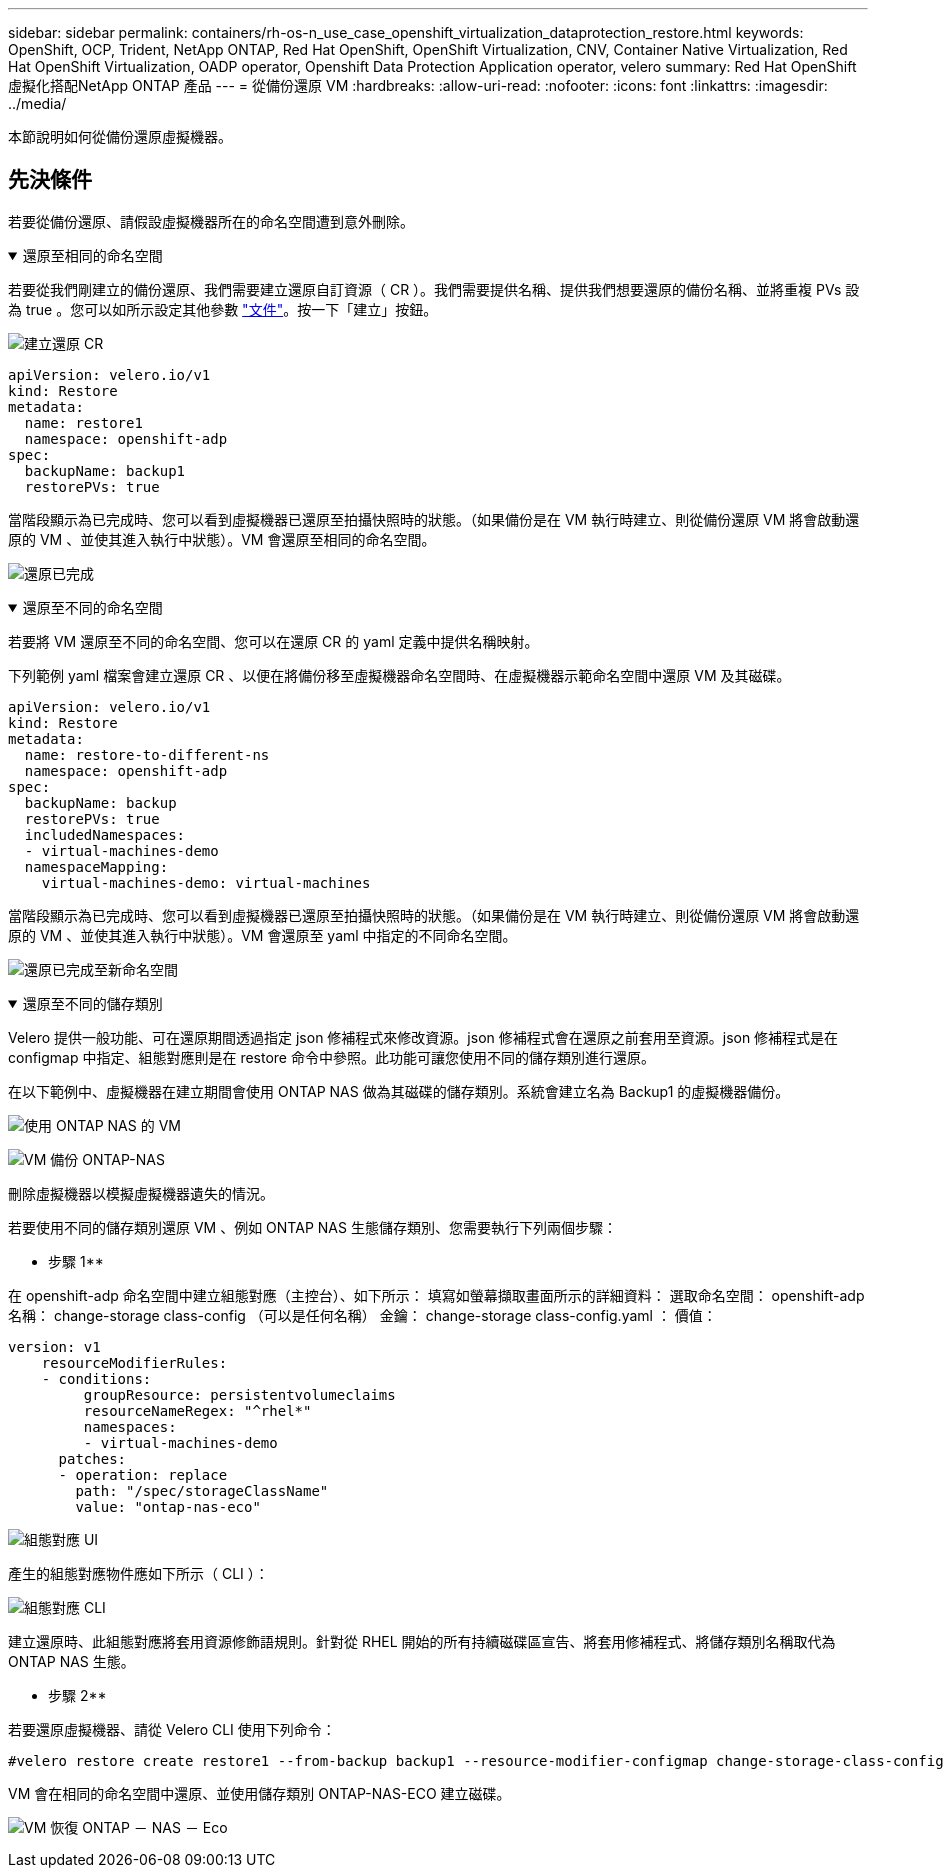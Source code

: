 ---
sidebar: sidebar 
permalink: containers/rh-os-n_use_case_openshift_virtualization_dataprotection_restore.html 
keywords: OpenShift, OCP, Trident, NetApp ONTAP, Red Hat OpenShift, OpenShift Virtualization, CNV, Container Native Virtualization, Red Hat OpenShift Virtualization, OADP operator, Openshift Data Protection Application operator, velero 
summary: Red Hat OpenShift虛擬化搭配NetApp ONTAP 產品 
---
= 從備份還原 VM
:hardbreaks:
:allow-uri-read: 
:nofooter: 
:icons: font
:linkattrs: 
:imagesdir: ../media/


[role="lead"]
本節說明如何從備份還原虛擬機器。



== 先決條件

若要從備份還原、請假設虛擬機器所在的命名空間遭到意外刪除。

.還原至相同的命名空間
[%collapsible%open]
====
若要從我們剛建立的備份還原、我們需要建立還原自訂資源（ CR ）。我們需要提供名稱、提供我們想要還原的備份名稱、並將重複 PVs 設為 true 。您可以如所示設定其他參數 link:https://docs.openshift.com/container-platform/4.14/backup_and_restore/application_backup_and_restore/backing_up_and_restoring/restoring-applications.html["文件"]。按一下「建立」按鈕。

image:redhat_openshift_OADP_restore_image1.jpg["建立還原 CR"]

....
apiVersion: velero.io/v1
kind: Restore
metadata:
  name: restore1
  namespace: openshift-adp
spec:
  backupName: backup1
  restorePVs: true
....
當階段顯示為已完成時、您可以看到虛擬機器已還原至拍攝快照時的狀態。（如果備份是在 VM 執行時建立、則從備份還原 VM 將會啟動還原的 VM 、並使其進入執行中狀態）。VM 會還原至相同的命名空間。

image:redhat_openshift_OADP_restore_image2.jpg["還原已完成"]

====
.還原至不同的命名空間
[%collapsible%open]
====
若要將 VM 還原至不同的命名空間、您可以在還原 CR 的 yaml 定義中提供名稱映射。

下列範例 yaml 檔案會建立還原 CR 、以便在將備份移至虛擬機器命名空間時、在虛擬機器示範命名空間中還原 VM 及其磁碟。

....
apiVersion: velero.io/v1
kind: Restore
metadata:
  name: restore-to-different-ns
  namespace: openshift-adp
spec:
  backupName: backup
  restorePVs: true
  includedNamespaces:
  - virtual-machines-demo
  namespaceMapping:
    virtual-machines-demo: virtual-machines
....
當階段顯示為已完成時、您可以看到虛擬機器已還原至拍攝快照時的狀態。（如果備份是在 VM 執行時建立、則從備份還原 VM 將會啟動還原的 VM 、並使其進入執行中狀態）。VM 會還原至 yaml 中指定的不同命名空間。

image:redhat_openshift_OADP_restore_image3.jpg["還原已完成至新命名空間"]

====
.還原至不同的儲存類別
[%collapsible%open]
====
Velero 提供一般功能、可在還原期間透過指定 json 修補程式來修改資源。json 修補程式會在還原之前套用至資源。json 修補程式是在 configmap 中指定、組態對應則是在 restore 命令中參照。此功能可讓您使用不同的儲存類別進行還原。

在以下範例中、虛擬機器在建立期間會使用 ONTAP NAS 做為其磁碟的儲存類別。系統會建立名為 Backup1 的虛擬機器備份。

image:redhat_openshift_OADP_restore_image4.jpg["使用 ONTAP NAS 的 VM"]

image:redhat_openshift_OADP_restore_image5.jpg["VM 備份 ONTAP-NAS"]

刪除虛擬機器以模擬虛擬機器遺失的情況。

若要使用不同的儲存類別還原 VM 、例如 ONTAP NAS 生態儲存類別、您需要執行下列兩個步驟：

** 步驟 1**

在 openshift-adp 命名空間中建立組態對應（主控台）、如下所示：
填寫如螢幕擷取畫面所示的詳細資料：
選取命名空間： openshift-adp
名稱： change-storage class-config （可以是任何名稱）
金鑰： change-storage class-config.yaml ：
價值：

....
version: v1
    resourceModifierRules:
    - conditions:
         groupResource: persistentvolumeclaims
         resourceNameRegex: "^rhel*"
         namespaces:
         - virtual-machines-demo
      patches:
      - operation: replace
        path: "/spec/storageClassName"
        value: "ontap-nas-eco"
....
image:redhat_openshift_OADP_restore_image6.jpg["組態對應 UI"]

產生的組態對應物件應如下所示（ CLI ）：

image:redhat_openshift_OADP_restore_image7.jpg["組態對應 CLI"]

建立還原時、此組態對應將套用資源修飾語規則。針對從 RHEL 開始的所有持續磁碟區宣告、將套用修補程式、將儲存類別名稱取代為 ONTAP NAS 生態。

** 步驟 2**

若要還原虛擬機器、請從 Velero CLI 使用下列命令：

....
#velero restore create restore1 --from-backup backup1 --resource-modifier-configmap change-storage-class-config -n openshift-adp
....
VM 會在相同的命名空間中還原、並使用儲存類別 ONTAP-NAS-ECO 建立磁碟。

image:redhat_openshift_OADP_restore_image8.jpg["VM 恢復 ONTAP － NAS － Eco"]

====